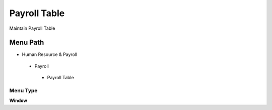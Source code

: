 
.. _functional-guide/menu/payrolltable:

=============
Payroll Table
=============

Maintain Payroll Table

Menu Path
=========


* Human Resource & Payroll

 * Payroll

  * Payroll Table

Menu Type
---------
\ **Window**\ 


.. seealso::
    :ref:`functional-guidewindow-payrolltable`
